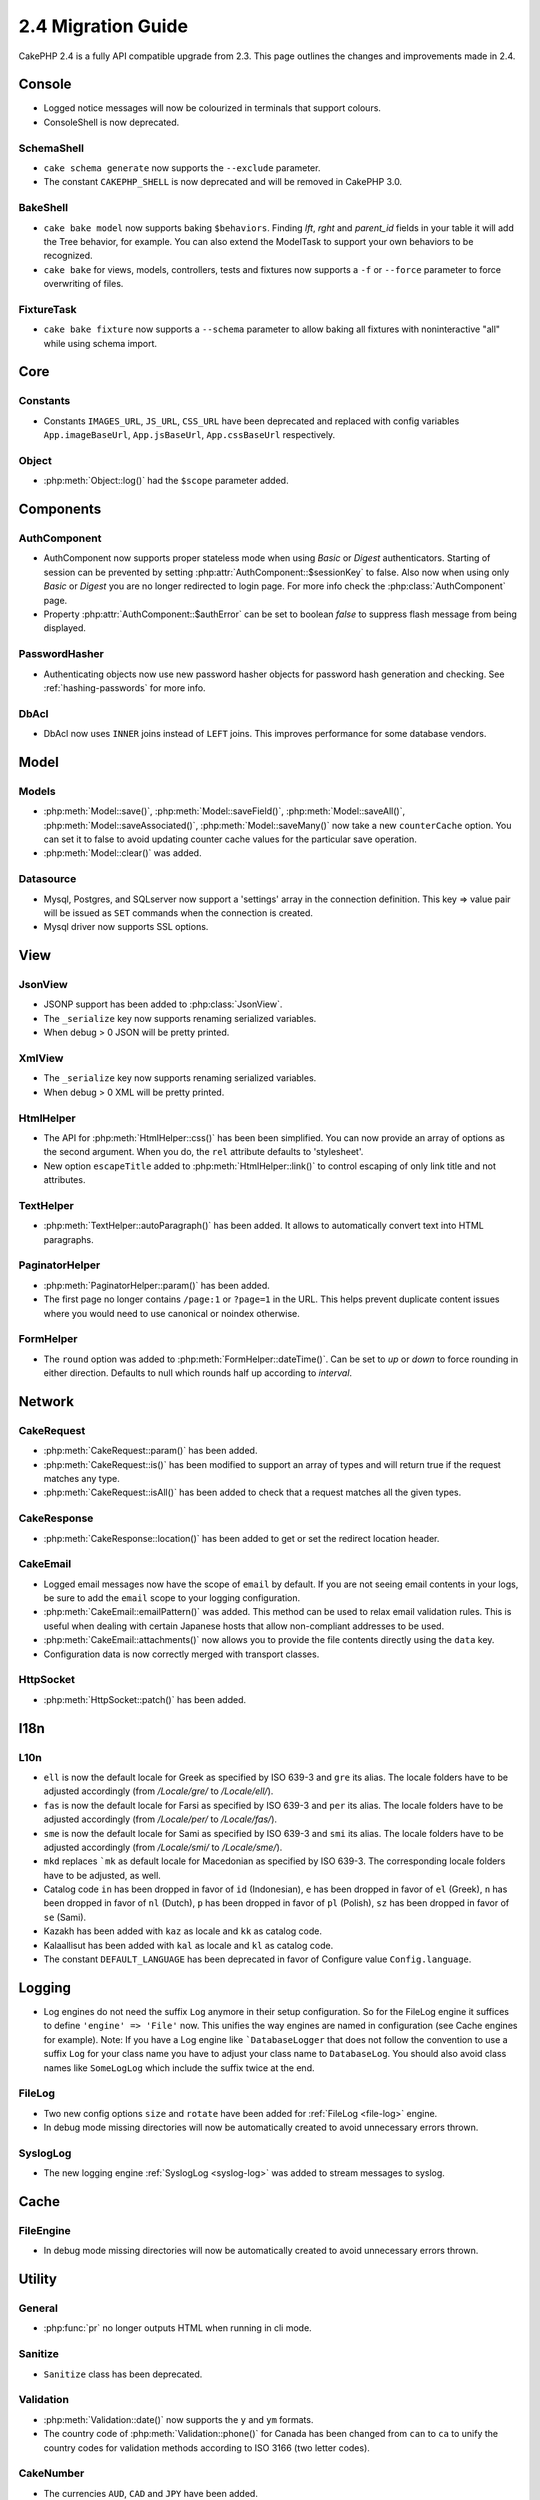 2.4 Migration Guide
###################

CakePHP 2.4 is a fully API compatible upgrade from 2.3.  This page outlines
the changes and improvements made in 2.4.

Console
=======

- Logged notice messages will now be colourized in terminals that support
  colours.
- ConsoleShell is now deprecated.

SchemaShell
-----------

- ``cake schema generate`` now supports the ``--exclude`` parameter.
- The constant ``CAKEPHP_SHELL`` is now deprecated and will be removed in CakePHP 3.0.

BakeShell
---------

- ``cake bake model`` now supports baking ``$behaviors``. Finding `lft`, `rght` and `parent_id` fields
  in your table it will add the Tree behavior, for example. You can also extend the ModelTask to support your own
  behaviors to be recognized.
- ``cake bake`` for views, models, controllers, tests and fixtures now supports a ``-f`` or ``--force`` parameter to
  force overwriting of files.

FixtureTask
-----------

- ``cake bake fixture`` now supports a ``--schema`` parameter to allow baking all fixtures with noninteractive "all"
  while using schema import.

Core
====

Constants
---------

- Constants ``IMAGES_URL``, ``JS_URL``, ``CSS_URL`` have been deprecated and
  replaced with config variables ``App.imageBaseUrl``, ``App.jsBaseUrl``,
  ``App.cssBaseUrl`` respectively.


Object
------

- :php:meth:`Object::log()` had the ``$scope`` parameter added.


Components
==========

AuthComponent
-------------
- AuthComponent now supports proper stateless mode when using `Basic` or `Digest`
  authenticators. Starting of session can be prevented by setting :php:attr:`AuthComponent::$sessionKey`
  to false. Also now when using only `Basic` or `Digest` you are no longer
  redirected to login page. For more info check the :php:class:`AuthComponent` page.
- Property :php:attr:`AuthComponent::$authError` can be set to boolean `false` to suppress flash message from being displayed.

PasswordHasher
--------------
- Authenticating objects now use new password hasher objects for password hash
  generation and checking. See :ref:`hashing-passwords` for more info.

DbAcl
-----

- DbAcl now uses ``INNER`` joins instead of ``LEFT`` joins. This improves
  performance for some database vendors.

Model
=====

Models
------

- :php:meth:`Model::save()`, :php:meth:`Model::saveField()`, :php:meth:`Model::saveAll()`,
  :php:meth:`Model::saveAssociated()`, :php:meth:`Model::saveMany()`
  now take a new ``counterCache`` option. You can set it to false to avoid
  updating counter cache values for the particular save operation.
- :php:meth:`Model::clear()` was added.

Datasource
----------

- Mysql, Postgres, and SQLserver now support a 'settings' array in the
  connection definition. This key => value pair will be issued as ``SET`` commands when the
  connection is created.
- Mysql driver now supports SSL options.


View
====

JsonView
--------

- JSONP support has been added to :php:class:`JsonView`.
- The ``_serialize`` key now supports renaming serialized variables.
- When debug > 0 JSON will be pretty printed.

XmlView
-------

- The ``_serialize`` key now supports renaming serialized variables.
- When debug > 0 XML will be pretty printed.

HtmlHelper
----------

- The API for :php:meth:`HtmlHelper::css()` has been been simplified. You can
  now provide an array of options as the second argument. When you do, the
  ``rel`` attribute defaults to 'stylesheet'.
- New option ``escapeTitle`` added to :php:meth:`HtmlHelper::link()` to control
  escaping of only link title and not attributes.

TextHelper
----------

- :php:meth:`TextHelper::autoParagraph()` has been added. It allows to
  automatically convert text into HTML paragraphs.

PaginatorHelper
---------------

- :php:meth:`PaginatorHelper::param()` has been added.
- The first page no longer contains ``/page:1`` or ``?page=1`` in the URL. This helps prevent
  duplicate content issues where you would need to use canonical or noindex otherwise.

FormHelper
----------

- The ``round`` option was added to :php:meth:`FormHelper::dateTime()`. Can be set to `up` or `down`
  to force rounding in either direction. Defaults to null which rounds half up according to `interval`.

Network
=======

CakeRequest
-----------

- :php:meth:`CakeRequest::param()` has been added.
- :php:meth:`CakeRequest::is()` has been modified to support an array of types and will return true if the request matches any type.
- :php:meth:`CakeRequest::isAll()` has been added to check that a request matches all the given types.

CakeResponse
------------

- :php:meth:`CakeResponse::location()` has been added to get or set the redirect location header.

CakeEmail
---------

- Logged email messages now have the scope of ``email`` by default. If you are
  not seeing email contents in your logs, be sure to add the ``email`` scope to
  your logging configuration.
- :php:meth:`CakeEmail::emailPattern()` was added. This method can be used to
  relax email validation rules. This is useful when dealing with certain
  Japanese hosts that allow non-compliant addresses to be used.
- :php:meth:`CakeEmail::attachments()` now allows you to provide the file
  contents directly using the ``data`` key.
- Configuration data is now correctly merged with transport classes.

HttpSocket
----------

- :php:meth:`HttpSocket::patch()` has been added.


I18n
====

L10n
----

- ``ell`` is now the default locale for Greek as specified by ISO 639-3 and ``gre`` its alias.
  The locale folders have to be adjusted accordingly (from `/Locale/gre/` to `/Locale/ell/`).
- ``fas`` is now the default locale for Farsi as specified by ISO 639-3 and ``per`` its alias.
  The locale folders have to be adjusted accordingly (from `/Locale/per/` to `/Locale/fas/`).
- ``sme`` is now the default locale for Sami as specified by ISO 639-3 and ``smi`` its alias.
  The locale folders have to be adjusted accordingly (from `/Locale/smi/` to `/Locale/sme/`).
- ``mkd`` replaces ```mk`` as default locale for Macedonian as specified by ISO 639-3.
  The corresponding locale folders have to be adjusted, as well.
- Catalog code ``in`` has been dropped in favor of ``id`` (Indonesian),
  ``e`` has been dropped in favor of ``el`` (Greek),
  ``n`` has been dropped in favor of ``nl`` (Dutch),
  ``p`` has been dropped in favor of ``pl`` (Polish),
  ``sz`` has been dropped in favor of ``se`` (Sami).
- Kazakh has been added with ``kaz`` as locale and ``kk`` as catalog code.
- Kalaallisut has been added with ``kal`` as locale and ``kl`` as catalog code.
- The constant ``DEFAULT_LANGUAGE`` has been deprecated in favor of Configure value ``Config.language``.

Logging
=======

- Log engines do not need the suffix ``Log`` anymore in their setup configuration. So for the
  FileLog engine it suffices to define ``'engine' => 'File'`` now. This unifies the way engines
  are named in configuration (see Cache engines for example).
  Note: If you have a Log engine like ```DatabaseLogger`` that does not follow the convention to
  use a suffix ``Log`` for your class name you have to adjust your class name to ``DatabaseLog``.
  You should also avoid class names like ``SomeLogLog`` which include the suffix twice at the end.

FileLog
-------

- Two new config options ``size`` and ``rotate`` have been added for :ref:`FileLog <file-log>` engine.
- In debug mode missing directories will now be automatically created to avoid unnecessary errors thrown.

SyslogLog
---------

- The new logging engine :ref:`SyslogLog <syslog-log>` was added to stream messages to syslog.

Cache
=====

FileEngine
----------

- In debug mode missing directories will now be automatically created to avoid unnecessary errors thrown.

Utility
=======

General
-------

- :php:func:`pr` no longer outputs HTML when running in cli mode.

Sanitize
--------

- ``Sanitize`` class has been deprecated.

Validation
----------

- :php:meth:`Validation::date()` now supports the ``y`` and ``ym`` formats.
- The country code of :php:meth:`Validation::phone()` for Canada has been changed from ``can`` to
  ``ca`` to unify the country codes for validation methods according to ISO 3166 (two letter codes).

CakeNumber
----------

- The currencies ``AUD``, ``CAD`` and ``JPY`` have been added.
- The symbols for ``GBP`` and ``EUR`` are now UTF-8. If you upgrade a non-UTF-8 application,
  make sure that you update the static ``$_currencies`` attribute with the appropriate
  HTML entity symbols (``&#163;`` and ``&#8364;``) before you use those currencies.
- The ``fractionExponent`` option was added to
  :php:meth:`CakeNumber::currency()`.

CakeTime
--------

- :php:meth:`CakeTime::isPast()` and :php:meth:`CakeTime::isFuture()` were
  added.
- :php:meth:`CakeTime::timeAgoInWords()` has two new options to customize the output strings:
  ``relativeString`` (defaults to ``%s ago``) and ``absoluteString`` (defaults to ``on %s``).
- :php:meth:`CakeTime::timeAgoInWords()` uses fuzzy terms when time is below thresholds.


Xml
---

- New option ``pretty`` has been added to :php:meth:`Xml::fromArray()` to return nicely formatted Xml


Error
=====

ErrorHandler
------------

- New configuration option ``skipLog`` has been added, to allow skipping certain
  Exception types to be logged. ``Configure::write('Exception.skipLog', array('NotFoundException', 'ForbiddenException'));``
  will avoid these exceptions and the ones extending them to be be logged when
  ``'Exception.log'`` config is ``true``

Routing
=======

Router
------

- :php:meth:`Router::fullBaseUrl()` was added together with ``App.fullBaseUrl`` Configure value. They replace
  :php:const:`FULL_BASE_URL` which is now deprecated.
- :php:meth:`Router::parse()` now parses query string arguments.



